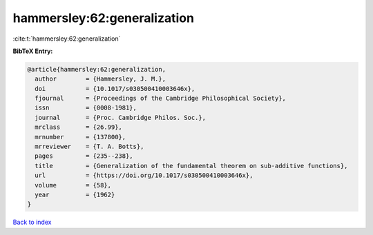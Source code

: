 hammersley:62:generalization
============================

:cite:t:`hammersley:62:generalization`

**BibTeX Entry:**

.. code-block:: bibtex

   @article{hammersley:62:generalization,
     author        = {Hammersley, J. M.},
     doi           = {10.1017/s030500410003646x},
     fjournal      = {Proceedings of the Cambridge Philosophical Society},
     issn          = {0008-1981},
     journal       = {Proc. Cambridge Philos. Soc.},
     mrclass       = {26.99},
     mrnumber      = {137800},
     mrreviewer    = {T. A. Botts},
     pages         = {235--238},
     title         = {Generalization of the fundamental theorem on sub-additive functions},
     url           = {https://doi.org/10.1017/s030500410003646x},
     volume        = {58},
     year          = {1962}
   }

`Back to index <../By-Cite-Keys.html>`_
